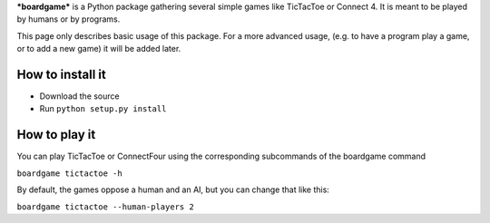 ***boardgame*** is a Python package gathering several simple games like
TicTacToe or Connect 4. It is meant to be played by humans or by programs.


This page only describes basic usage of this package. For a more advanced usage,
(e.g. to have a program play a game, or to add a new game) it will be added later.


How to install it
-----------------

* Download the source
* Run ``python setup.py install``


How to play it
--------------

You can play TicTacToe or ConnectFour using the corresponding subcommands of the
boardgame command

``boardgame tictactoe -h``

By default, the games oppose a human and an AI, but you can change that like this:

``boardgame tictactoe --human-players 2``
